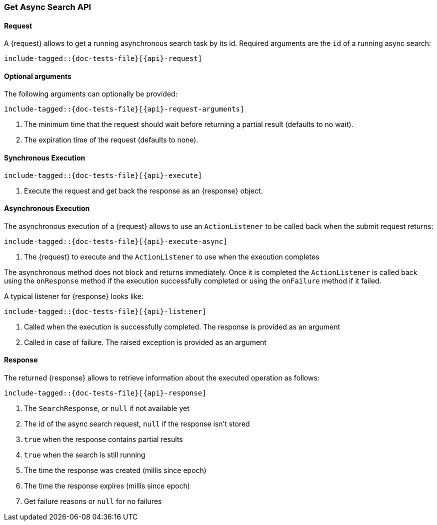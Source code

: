 --
:api: asyncsearch-get
:request: GetAsyncSearchRequest
:response: AsyncSearchResponse
--

[role="xpack"]
[id="{upid}-{api}"]
=== Get Async Search API

[id="{upid}-{api}-request"]
==== Request

A +{request}+ allows to get a running asynchronous search task by
its id. Required arguments are the `id` of a running async search:

["source","java",subs="attributes,callouts,macros"]
--------------------------------------------------
include-tagged::{doc-tests-file}[{api}-request]
--------------------------------------------------

==== Optional arguments
The following arguments can optionally be provided:

["source","java",subs="attributes,callouts,macros"]
--------------------------------------------------
include-tagged::{doc-tests-file}[{api}-request-arguments]
--------------------------------------------------
<1> The minimum time that the request should wait before 
returning a partial result (defaults to no wait).
<2> The expiration time of the request (defaults to none).


[id="{upid}-{api}-sync"]
==== Synchronous Execution

["source","java",subs="attributes,callouts,macros"]
--------------------------------------------------
include-tagged::{doc-tests-file}[{api}-execute]
--------------------------------------------------
<1> Execute the request and get back the response as an +{response}+ object.

[id="{upid}-{api}-async"]
==== Asynchronous Execution

The asynchronous execution of a +{request}+ allows to use an 
`ActionListener` to be called back when the submit request returns: 

["source","java",subs="attributes,callouts,macros"]
--------------------------------------------------
include-tagged::{doc-tests-file}[{api}-execute-async]
--------------------------------------------------
<1> The +{request}+ to execute and the `ActionListener` to use when
the execution completes

The asynchronous method does not block and returns immediately. Once it is
completed the `ActionListener` is called back using the `onResponse` method
if the execution successfully completed or using the `onFailure` method if
it failed.

A typical listener for +{response}+ looks like:

["source","java",subs="attributes,callouts,macros"]
--------------------------------------------------
include-tagged::{doc-tests-file}[{api}-listener]
--------------------------------------------------
<1> Called when the execution is successfully completed. The response is
provided as an argument
<2> Called in case of failure. The raised exception is provided as an argument

[id="{upid}-{api}-response"]
==== Response

The returned +{response}+ allows to retrieve information about the executed
 operation as follows:

["source","java",subs="attributes,callouts,macros"]
--------------------------------------------------
include-tagged::{doc-tests-file}[{api}-response]
--------------------------------------------------
<1> The `SearchResponse`, or `null` if not available yet
<2> The id of the async search request, `null` if the response isn't stored
<3> `true` when the response contains partial results
<4> `true` when the search is still running
<5> The time the response was created (millis since epoch)
<6> The time the response expires (millis since epoch)
<7> Get failure reasons or `null` for no failures

